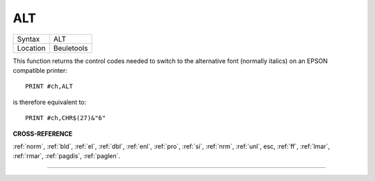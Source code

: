 ..  _alt:

ALT
===

+----------+-------------------------------------------------------------------+
| Syntax   |  ALT                                                              |
+----------+-------------------------------------------------------------------+
| Location |  Beuletools                                                       |
+----------+-------------------------------------------------------------------+

This function returns the control codes needed to switch to the
alternative font (normally italics) on an EPSON compatible printer::

    PRINT #ch,ALT

is therefore equivalent to::

    PRINT #ch,CHR$(27)&"6"

**CROSS-REFERENCE**

:ref:`norm`, :ref:`bld`,
:ref:`el`, :ref:`dbl`,
:ref:`enl`, :ref:`pro`,
:ref:`si`, :ref:`nrm`,
:ref:`unl`, esc,
:ref:`ff`, :ref:`lmar`,
:ref:`rmar`, :ref:`pagdis`,
:ref:`paglen`.

--------------


